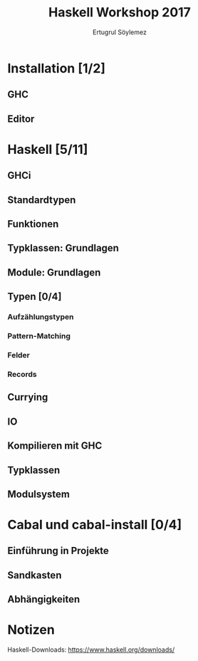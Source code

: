 
#+TITLE: Haskell Workshop 2017
#+AUTHOR: Ertugrul Söylemez
#+EMAIL: esz@posteo.de
#+LANGUAGE: de
#+OPTIONS: ':t -:t tags:nil toc:nil todo:nil
#+LATEX_HEADER_EXTRA: \usepackage[ngerman]{babel}


* TODO Installation [1/2]
** DONE GHC
** TODO Editor


* TODO Haskell [5/11]
** DONE GHCi
** DONE Standardtypen
** DONE Funktionen
** DONE Typklassen: Grundlagen
** DONE Module: Grundlagen
** TODO Typen [0/4]
*** TODO Aufzählungstypen
*** TODO Pattern-Matching
*** TODO Felder
*** TODO Records
** TODO Currying
** TODO IO
** TODO Kompilieren mit GHC
** TODO Typklassen
** TODO Modulsystem


* TODO Cabal und cabal-install [0/4]
** TODO Einführung in Projekte
** TODO Sandkasten
** TODO Abhängigkeiten


* Notizen
Haskell-Downloads: https://www.haskell.org/downloads/
